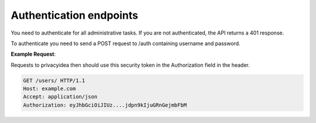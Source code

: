 .. _rest_auth:


Authentication endpoints
~~~~~~~~~~~~~~~~~~~~~~~~

You need to authenticate for all administrative tasks. If you are not
authenticated, the API returns a 401 response.

To authenticate you need to send a POST request to /auth containing username
and password.



.. autoflask:: privacyidea.app:create_app()
   :endpoints:
   :blueprints: jwtauth

   :include-empty-docstring:


**Example Request**:

Requests to privacyidea then should use this security token in the
Authorization field in the header.

.. sourcecode:: http

   GET /users/ HTTP/1.1
   Host: example.com
   Accept: application/json
   Authorization: eyJhbGciOiJIUz....jdpn9kIjuGRnGejmbFbM

